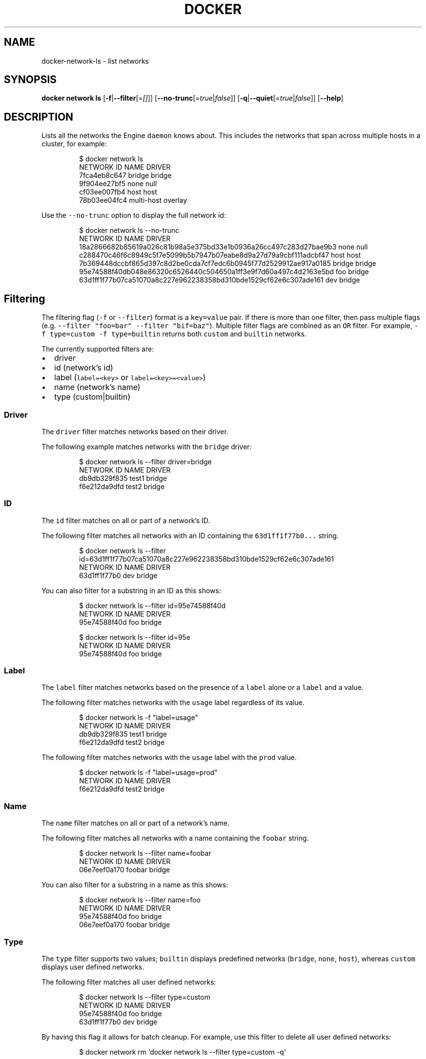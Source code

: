 .TH "DOCKER" "1" " Docker User Manuals" "Docker Community" "OCT 2015" 
.nh
.ad l


.SH NAME
.PP
docker\-network\-ls \- list networks


.SH SYNOPSIS
.PP
\fBdocker network ls\fP
[\fB\-f\fP|\fB\-\-filter\fP[=\fI[]\fP]]
[\fB\-\-no\-trunc\fP[=\fItrue\fP|\fIfalse\fP]]
[\fB\-q\fP|\fB\-\-quiet\fP[=\fItrue\fP|\fIfalse\fP]]
[\fB\-\-help\fP]


.SH DESCRIPTION
.PP
Lists all the networks the Engine \fB\fCdaemon\fR knows about. This includes the
networks that span across multiple hosts in a cluster, for example:

.PP
.RS

.nf
    $ docker network ls
    NETWORK ID          NAME                DRIVER
    7fca4eb8c647        bridge              bridge
    9f904ee27bf5        none                null
    cf03ee007fb4        host                host
    78b03ee04fc4        multi\-host          overlay

.fi
.RE

.PP
Use the \fB\fC\-\-no\-trunc\fR option to display the full network id:

.PP
.RS

.nf
$ docker network ls \-\-no\-trunc
NETWORK ID                                                         NAME                DRIVER
18a2866682b85619a026c81b98a5e375bd33e1b0936a26cc497c283d27bae9b3   none                null                
c288470c46f6c8949c5f7e5099b5b7947b07eabe8d9a27d79a9cbf111adcbf47   host                host                
7b369448dccbf865d397c8d2be0cda7cf7edc6b0945f77d2529912ae917a0185   bridge              bridge              
95e74588f40db048e86320c6526440c504650a1ff3e9f7d60a497c4d2163e5bd   foo                 bridge    
63d1ff1f77b07ca51070a8c227e962238358bd310bde1529cf62e6c307ade161   dev                 bridge

.fi
.RE

.SH Filtering
.PP
The filtering flag (\fB\fC\-f\fR or \fB\fC\-\-filter\fR) format is a \fB\fCkey=value\fR pair. If there
is more than one filter, then pass multiple flags (e.g. \fB\fC\-\-filter "foo=bar" \-\-filter "bif=baz"\fR).
Multiple filter flags are combined as an \fB\fCOR\fR filter. For example,
\fB\fC\-f type=custom \-f type=builtin\fR returns both \fB\fCcustom\fR and \fB\fCbuiltin\fR networks.

.PP
The currently supported filters are:
.IP \(bu 2
driver
.IP \(bu 2
id (network's id)
.IP \(bu 2
label (\fB\fClabel=<key>\fR or \fB\fClabel=<key>=<value>\fR)
.IP \(bu 2
name (network's name)
.IP \(bu 2
type (custom|builtin)

.SS Driver
.PP
The \fB\fCdriver\fR filter matches networks based on their driver.

.PP
The following example matches networks with the \fB\fCbridge\fR driver:

.PP
.RS

.nf
$ docker network ls \-\-filter driver=bridge
NETWORK ID          NAME                DRIVER
db9db329f835        test1               bridge
f6e212da9dfd        test2               bridge

.fi
.RE

.SS ID
.PP
The \fB\fCid\fR filter matches on all or part of a network's ID.

.PP
The following filter matches all networks with an ID containing the
\fB\fC63d1ff1f77b0...\fR string.

.PP
.RS

.nf
$ docker network ls \-\-filter id=63d1ff1f77b07ca51070a8c227e962238358bd310bde1529cf62e6c307ade161
NETWORK ID          NAME                DRIVER
63d1ff1f77b0        dev                 bridge

.fi
.RE

.PP
You can also filter for a substring in an ID as this shows:

.PP
.RS

.nf
$ docker network ls \-\-filter id=95e74588f40d
NETWORK ID          NAME                DRIVER
95e74588f40d        foo                 bridge

$ docker network ls \-\-filter id=95e
NETWORK ID          NAME                DRIVER
95e74588f40d        foo                 bridge

.fi
.RE

.SS Label
.PP
The \fB\fClabel\fR filter matches networks based on the presence of a \fB\fClabel\fR alone or a \fB\fClabel\fR and a
value.

.PP
The following filter matches networks with the \fB\fCusage\fR label regardless of its value.

.PP
.RS

.nf
$ docker network ls \-f "label=usage"
NETWORK ID          NAME                DRIVER
db9db329f835        test1               bridge              
f6e212da9dfd        test2               bridge

.fi
.RE

.PP
The following filter matches networks with the \fB\fCusage\fR label with the \fB\fCprod\fR value.

.PP
.RS

.nf
$ docker network ls \-f "label=usage=prod"
NETWORK ID          NAME                DRIVER
f6e212da9dfd        test2               bridge

.fi
.RE

.SS Name
.PP
The \fB\fCname\fR filter matches on all or part of a network's name.

.PP
The following filter matches all networks with a name containing the \fB\fCfoobar\fR string.

.PP
.RS

.nf
$ docker network ls \-\-filter name=foobar
NETWORK ID          NAME                DRIVER
06e7eef0a170        foobar              bridge

.fi
.RE

.PP
You can also filter for a substring in a name as this shows:

.PP
.RS

.nf
$ docker network ls \-\-filter name=foo
NETWORK ID          NAME                DRIVER
95e74588f40d        foo                 bridge
06e7eef0a170        foobar              bridge

.fi
.RE

.SS Type
.PP
The \fB\fCtype\fR filter supports two values; \fB\fCbuiltin\fR displays predefined networks
(\fB\fCbridge\fR, \fB\fCnone\fR, \fB\fChost\fR), whereas \fB\fCcustom\fR displays user defined networks.

.PP
The following filter matches all user defined networks:

.PP
.RS

.nf
$ docker network ls \-\-filter type=custom
NETWORK ID          NAME                DRIVER
95e74588f40d        foo                 bridge
63d1ff1f77b0        dev                 bridge

.fi
.RE

.PP
By having this flag it allows for batch cleanup. For example, use this filter
to delete all user defined networks:

.PP
.RS

.nf
$ docker network rm `docker network ls \-\-filter type=custom \-q`

.fi
.RE

.PP
A warning will be issued when trying to remove a network that has containers
attached.


.SH OPTIONS
.PP
\fB\-f\fP, \fB\-\-filter\fP=\fI[]\fP
  filter output based on conditions provided.

.PP
\fB\-\-no\-trunc\fP=\fItrue\fP|\fIfalse\fP
  Do not truncate the output

.PP
\fB\-q\fP, \fB\-\-quiet\fP=\fItrue\fP|\fIfalse\fP
  Only display network IDs

.PP
\fB\-\-help\fP
  Print usage statement


.SH HISTORY
.PP
OCT 2015, created by Mary Anthony 
\[la]mary@docker.com\[ra]
